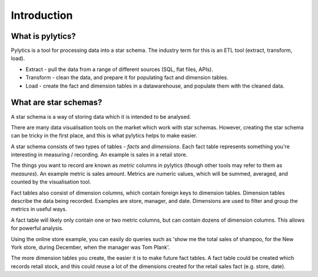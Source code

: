 Introduction
============

What is pylytics?
*****************

Pylytics is a tool for processing data into a star schema. The industry term for this is an ETL tool (extract, transform, load).

* Extract - pull the data from a range of different sources (SQL, flat files, APIs).
* Transform - clean the data, and prepare it for populating fact and dimension tables.
* Load - create the fact and dimension tables in a datawarehouse, and populate them with the cleaned data.

What are star schemas?
**********************

A star schema is a way of storing data which it is intended to be analysed.

There are many data visualisation tools on the market which work with star schemas. However, creating the star schema can be tricky in the first place, and this is what pylytics helps to make easier.

A star schema consists of two types of tables - `facts` and `dimensions`. Each fact table represents something you're interesting in measuring / recording. An example is sales in a retail store.

The things you want to record are known as `metric` columns in pylytics (though other tools may refer to them as `measures`). An example metric is sales amount. Metrics are numeric values, which will be summed, averaged, and counted by the visualisation tool.

Fact tables also consist of dimension columns, which contain foreign keys to dimension tables. Dimension tables describe the data being recorded. Examples are store, manager, and date. Dimensions are used to filter and group the metrics in useful ways.

A fact table will likely only contain one or two metric columns, but can contain dozens of dimension columns. This allows for powerful analysis.

Using the online store example, you can easily do queries such as 'show me the total sales of shampoo, for the New York store, during December, when the manager was Tom Plank'.

The more dimension tables you create, the easier it is to make future fact tables. A fact table could be created which records retail stock, and this could reuse a lot of the dimensions created for the retail sales fact (e.g. store, date).
